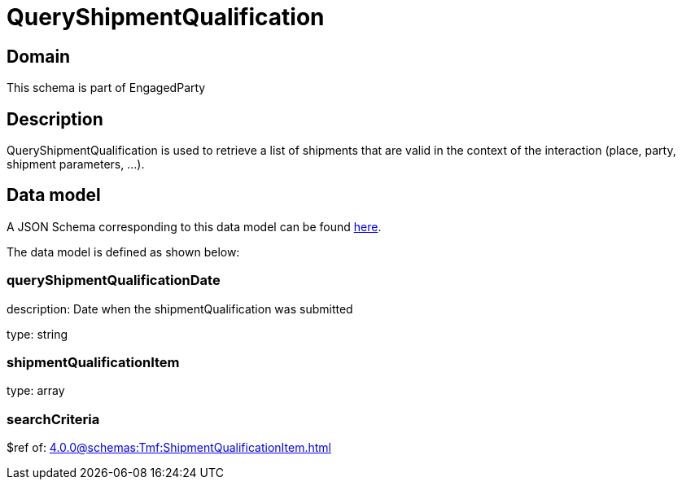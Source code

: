 = QueryShipmentQualification

[#domain]
== Domain

This schema is part of EngagedParty

[#description]
== Description
QueryShipmentQualification is used to retrieve a list of shipments that are valid in the context of the interaction (place, party, shipment parameters, ...).


[#data_model]
== Data model

A JSON Schema corresponding to this data model can be found https://tmforum.org[here].

The data model is defined as shown below:


=== queryShipmentQualificationDate
description: Date when the shipmentQualification was submitted

type: string


=== shipmentQualificationItem
type: array


=== searchCriteria
$ref of: xref:4.0.0@schemas:Tmf:ShipmentQualificationItem.adoc[]

